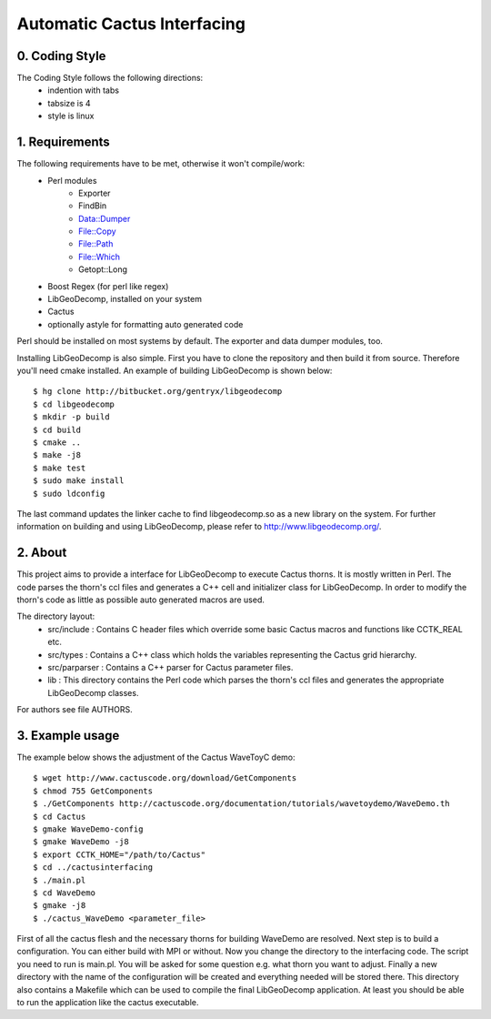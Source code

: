 .. -*- restructuredtext -*-

==================================
Automatic Cactus Interfacing
==================================

0. Coding Style
===============
The Coding Style follows the following directions:
    - indention with tabs
    - tabsize is 4
    - style is linux

1. Requirements
===============
The following requirements have to be met, otherwise it won't compile/work:
    - Perl modules
        - Exporter
        - FindBin
        - Data::Dumper
        - File::Copy
        - File::Path
        - File::Which
        - Getopt::Long
    - Boost Regex           (for perl like regex)
    - LibGeoDecomp, installed on your system
    - Cactus
    - optionally astyle for formatting auto generated code

Perl should be installed on most systems by default. The exporter and
data dumper modules, too.

Installing LibGeoDecomp is also simple. First you have to clone the
repository and then build it from source. Therefore you'll need cmake
installed. An example of building LibGeoDecomp is shown below::

  $ hg clone http://bitbucket.org/gentryx/libgeodecomp
  $ cd libgeodecomp
  $ mkdir -p build
  $ cd build
  $ cmake ..
  $ make -j8
  $ make test
  $ sudo make install
  $ sudo ldconfig

The last command updates the linker cache to find libgeodecomp.so as a new
library on the system. For further information on building and using LibGeoDecomp,
please refer to http://www.libgeodecomp.org/.

2. About
========
This project aims to provide a interface for LibGeoDecomp to
execute Cactus thorns. It is mostly written in Perl. The code
parses the thorn's ccl files and generates a C++ cell and
initializer class for LibGeoDecomp. In order to modify the
thorn's code as little as possible auto generated macros are used.

The directory layout:
    - src/include :
      Contains C header files which override some basic
      Cactus macros and functions like CCTK_REAL etc.
    - src/types :
      Contains a C++ class which holds the variables representing
      the Cactus grid hierarchy.
    - src/parparser :
      Contains a C++ parser for Cactus parameter files.
    - lib :
      This directory contains the Perl code which parses the thorn's
      ccl files and generates the appropriate LibGeoDecomp classes.

For authors see file AUTHORS.

3. Example usage
================
The example below shows the adjustment of the Cactus WaveToyC demo::

  $ wget http://www.cactuscode.org/download/GetComponents
  $ chmod 755 GetComponents
  $ ./GetComponents http://cactuscode.org/documentation/tutorials/wavetoydemo/WaveDemo.th
  $ cd Cactus
  $ gmake WaveDemo-config
  $ gmake WaveDemo -j8
  $ export CCTK_HOME="/path/to/Cactus"
  $ cd ../cactusinterfacing
  $ ./main.pl
  $ cd WaveDemo
  $ gmake -j8
  $ ./cactus_WaveDemo <parameter_file>

First of all the cactus flesh and the necessary thorns for building WaveDemo
are resolved. Next step is to build a configuration. You can either build with
MPI or without.
Now you change the directory to the interfacing code. The script you need to run
is main.pl. You will be asked for some question e.g. what thorn you want to
adjust.
Finally a new directory with the name of the configuration will be created and
everything needed will be stored there. This directory also contains a Makefile
which can be used to compile the final LibGeoDecomp application.
At least you should be able to run the application like the cactus executable.
